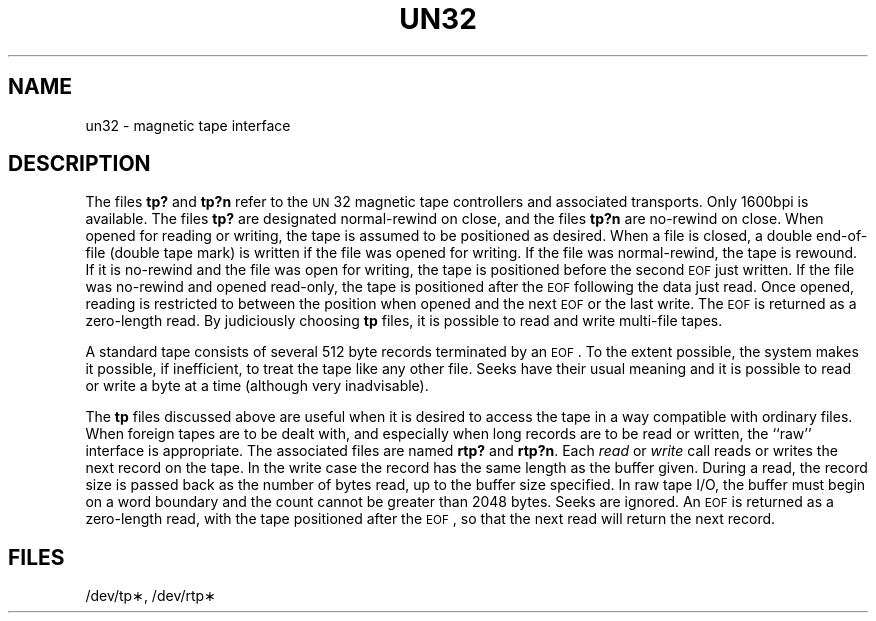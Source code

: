 .TH UN32 7 "3B20S only"
.SH NAME
un32 \- magnetic tape interface
.SH DESCRIPTION
The files
.BR tp? " and " tp?n
refer to the
.SM UN\*S32
magnetic tape controllers and associated transports.
Only 1600bpi is available.
The files
.B tp?
are designated normal-rewind on close, and the files
.B tp?n
are no-rewind on close.
When opened for reading or writing, the tape is assumed to
be positioned as desired.
When a file is closed, a double end-of-file (double tape mark)
is written if the file was opened for writing.
If the file was normal-rewind, the tape is rewound.
If it is no-rewind and the file was open for writing,
the tape is positioned before the second
.SM EOF
just written.
If the file was no-rewind and opened read-only, the tape is
positioned after the
.SM EOF
following the data just read.
Once opened, reading is restricted to
between the position when opened and the next
.SM EOF
or
the last write.
The
.SM EOF
is returned as a zero-length read.
By judiciously choosing
.B tp
files, it is possible to read and write multi-file tapes.
.PP
A standard tape consists of
several 512 byte records terminated by an
.SM EOF\*S.
To the extent possible, the system makes
it possible, if inefficient, to treat
the tape like any other file.
Seeks have their usual meaning and it is possible
to read or write a byte at a time (although very inadvisable).
.PP
The
.B tp
files discussed above are useful
when it is desired to access the tape in a way
compatible with ordinary files.
When foreign tapes are to be dealt with, and especially
when long records are to be read or written, the
``raw'' interface is appropriate.
The associated files are named
.BR rtp? " and " rtp?n .
Each
.I read\^
or
.I write\^
call reads or writes the next record on the tape.
In the write case the record has the same length as the
buffer given.
During a read, the record size is passed
back as the number of bytes read,
up to the buffer size specified.
In raw tape I/O, the buffer must begin on a word boundary
and the count cannot be greater than 2048 bytes.
Seeks are ignored.
An
.SM EOF
is returned as a zero-length read, with the tape positioned
after the
.SM EOF\*S,
so that the next read will return the next
record.
.SH FILES
/dev/tp\(**, /dev/rtp\(**
.\"	@(#)un32.7	5.2 of 5/18/82
